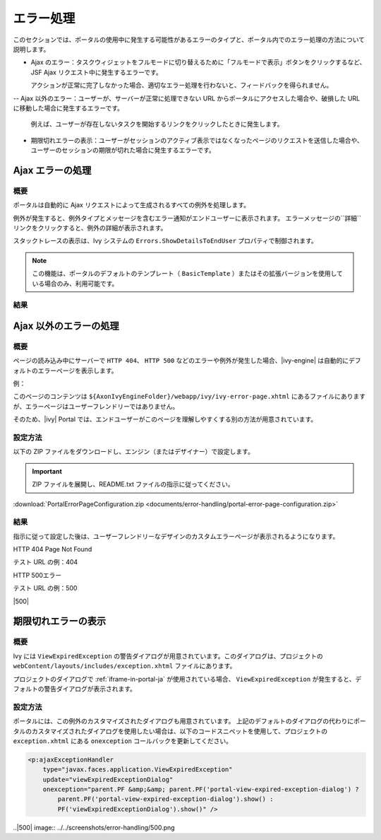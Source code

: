 .. _components-error-handling:

エラー処理
==============

このセクションでは、ポータルの使用中に発生する可能性があるエラーのタイプと、ポータル内でのエラー処理の方法について説明します。


-  Ajax のエラー：タスクウィジェットをフルモードに切り替えるために「フルモードで表示」ボタンをクリックするなど、JSF Ajax リクエスト中に発生するエラーです。
   
   アクションが正常に完了しなかった場合、適切なエラー処理を行わないと、フィードバックを得られません。

--  Ajax 以外のエラー：ユーザーが、サーバーが正常に処理できない URL からポータルにアクセスした場合や、破損した URL に移動した場合に発生するエラーです。
   
   例えば、ユーザーが存在しないタスクを開始するリンクをクリックしたときに発生します。

-  期限切れエラーの表示：ユーザーがセッションのアクティブ表示ではなくなったページのリクエストを送信した場合や、ユーザーのセッションの期限が切れた場合に発生するエラーです。
   

.. _components-error-handling-ajax-error-handling:

Ajax エラーの処理
-------------------

.. _components-error-handling-ajax-error-handling-introduction:

概要
^^^^^^^^^^^^

ポータルは自動的に Ajax リクエストによって生成されるすべての例外を処理します。

例外が発生すると、例外タイプとメッセージを含むエラー通知がエンドユーザーに表示されます。
エラーメッセージの``詳細``リンクをクリックすると、例外の詳細が表示されます。


スタックトレースの表示は、Ivy システムの ``Errors.ShowDetailsToEndUser`` プロパティで制御されます。


.. note:: 

      この機能は、ポータルのデフォルトのテンプレート（ ``BasicTemplate`` ）またはその拡張バージョンを使用している場合のみ、利用可能です。
      

.. _components-error-handling-ajax-error-handling-result:

結果
^^^^^^

|portal-ajax-error-handler|

.. _components-error-handling-nonajax-error-handling:

Ajax 以外のエラーの処理
-----------------------

.. _components-error-handling-nonajax-error-handling-introduction:

概要
^^^^^^^^^^^^

ページの読み込み中にサーバーで ``HTTP 404``、 ``HTTP 500`` などのエラーや例外が発生した場合、|ivy-engine| は自動的にデフォルトのエラーページを表示します。

例：

|default-ivy-error|

このページのコンテンツは ``${AxonIvyEngineFolder}/webapp/ivy/ivy-error-page.xhtml`` にあるファイルにありますが、エラーページはユーザーフレンドリーではありません。

そのため、|ivy| Portal では、エンドユーザーがこのページを理解しやすくする別の方法が用意されています。


.. _components-error-handling-nonajax-error-handling-howtoconfigure:

設定方法
^^^^^^^^^^^^^^^^

以下の ZIP ファイルをダウンロードし、エンジン（またはデザイナー）で設定します。

.. important:: ZIP ファイルを展開し、README.txt ファイルの指示に従ってください。

:download:`PortalErrorPageConfiguration.zip <documents/error-handling/portal-error-page-configuration.zip>` 

.. _components-error-handling-nonajax-error-handling-result:

結果
^^^^^^
指示に従って設定した後は、ユーザーフレンドリーなデザインのカスタムエラーページが表示されるようになります。

HTTP 404 Page Not Found

テスト URL の例：404

|404|

HTTP 500エラー

テスト URL の例：500

|500|

期限切れエラーの表示
-------------------------------------------

概要
^^^^^^^^^^^^

.. _components-error-handling-customize-view-expired-dialog:

Ivy には ``ViewExpiredException`` の警告ダイアログが用意されています。このダイアログは、プロジェクトの ``webContent/layouts/includes/exception.xhtml`` ファイルにあります。

プロジェクトのダイアログで :ref:`iframe-in-portal-ja` が使用されている場合、 ``ViewExpiredException`` が発生すると、デフォルトの警告ダイアログが表示されます。


設定方法
^^^^^^^^^^^^^^^^

ポータルには、この例外のカスタマイズされたダイアログも用意されています。
上記のデフォルトのダイアログの代わりにポータルのカスタマイズされたダイアログを使用したい場合は、以下のコードスニペットを使用して、プロジェクトの ``exception.xhtml`` にある ``onexception`` コールバックを更新してください。


.. code-block:: javascript

    <p:ajaxExceptionHandler
        type="javax.faces.application.ViewExpiredException"
        update="viewExpiredExceptionDialog"
        onexception="parent.PF &amp;&amp; parent.PF('portal-view-expired-exception-dialog') ? 
            parent.PF('portal-view-expired-exception-dialog').show() :
            PF('viewExpiredExceptionDialog').show()" />

.. |portal-ajax-error-handler| image:: ../../screenshots/error-handling/portal-ajax-error-handler.png
.. |default-ivy-error| image:: ../../screenshots/error-handling/default-ivy-error.png
.. |404| image:: ../../screenshots/error-handling/404.png
..|500| image:: ../../screenshots/error-handling/500.png



